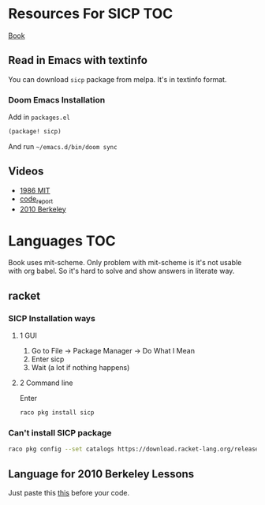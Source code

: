 * Resources For SICP :TOC:
[[https://sarabander.github.io/sicp/][Book]]
** Read in Emacs with textinfo
You can download =sicp= package from melpa.
It's in textinfo format.
*** Doom Emacs Installation
Add in =packages.el=
#+BEGIN_SRC emacs-lisp
(package! sicp)
#+END_SRC
And run =~/emacs.d/bin/doom sync=
** Videos
- [[https://www.youtube.com/playlist?list=PLE18841CABEA24090][1986 MIT]]
- [[https://www.youtube.com/playlist?list=PLVFrD1dmDdvdvWFK8brOVNL7bKHpE-9w0][code_report]]
- [[https://www.youtube.com/playlist?list=PLhMnuBfGeCDNgVzLPxF9o5UNKG1b-LFY9][2010 Berkeley]]
* Languages :TOC:
Book uses mit-scheme.
Only problem with mit-scheme is it's not usable with org babel.
So it's hard to solve and show answers in literate way.
** racket
*** SICP Installation ways
**** 1 GUI
1. Go to File -> Package Manager -> Do What I Mean
2. Enter sicp
3. Wait (a lot if nothing happens)
**** 2 Command line
Enter
#+begin_src sh
raco pkg install sicp
#+end_src
*** Can't install SICP package
#+begin_src sh
raco pkg config --set catalogs https://download.racket-lang.org/releases/7.9/catalog/ ""
#+end_src
** Language for 2010 Berkeley Lessons
Just paste this [[https://gist.github.com/alexgian/5b351f367169b40a4ad809f0bb718e1f][this]] before your code.
